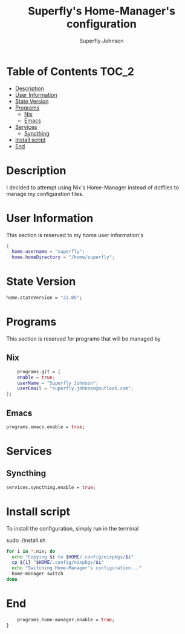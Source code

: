 #+TITLE: Superfly's Home-Manager's configuration
#+AUTHOR: Superfly Johnson
#+DESCRIPTION: Superfly's personal home-manager's configuration. 
#+STARTUP: showeverything
#+PROPERTY: header-args :tangle home.nix
#+NAME: home.nix
#+auto_tangle: t

* Table of Contents                                                   :TOC_2:
- [[#description][Description]]
- [[#user-information][User Information]]
- [[#state-version][State Version]]
- [[#programs][Programs]]
  - [[#nix][Nix]]
  - [[#emacs][Emacs]]
- [[#services][Services]]
  - [[#syncthing][Syncthing]]
- [[#install-script][Install script]]
- [[#end][End]]

* Description                                                        
I decided to attempt using Nix's Home-Manager instead of dotfiles to manage my configuration files.
* User Information
This section is reserved to my home user information's
#+begin_src nix
{
  home.username = "superfly";
  home.homeDirectory = "/home/superfly";
#+end_src
* State Version
#+begin_src nix
  home.stateVersion = "22.05"; 
#+end_src
* Programs
This section is reserved for programs that will be managed by
** Nix
#+begin_src nix
    programs.git = {
    enable = true;
    userName = "Superfly Johnson";
    userEmail = "superfly.johnson@outlook.com";
};
#+end_src
** Emacs
#+begin_src nix
programs.emacs.enable = true;
#+end_src
* Services
** Syncthing
#+begin_src nix
  services.syncthing.enable = true;
#+end_src
* Install script
To install the configuration, simply run in the terminal
#+BEGIN_EXAMPLE sh
sudo ./install.sh
#+END_EXAMPLE

#+BEGIN_SRC sh :tangle install.sh :shebang "#!/bin/sh" :tangle-mode (identity #o755)
  for i in *.nix; do
    echo "Copying $i to $HOME/.config/nixpkgs/$i"
    cp ${i} "$HOME/.config/nixpkgs/$i"
    echo "Switching Home-Manager's configuration..."
    home-manager switch
  done
#+END_SRC
* End
#+begin_src nix
    programs.home-manager.enable = true;
}
#+end_src

